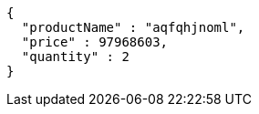 [source,json,options="nowrap"]
----
{
  "productName" : "aqfqhjnoml",
  "price" : 97968603,
  "quantity" : 2
}
----
